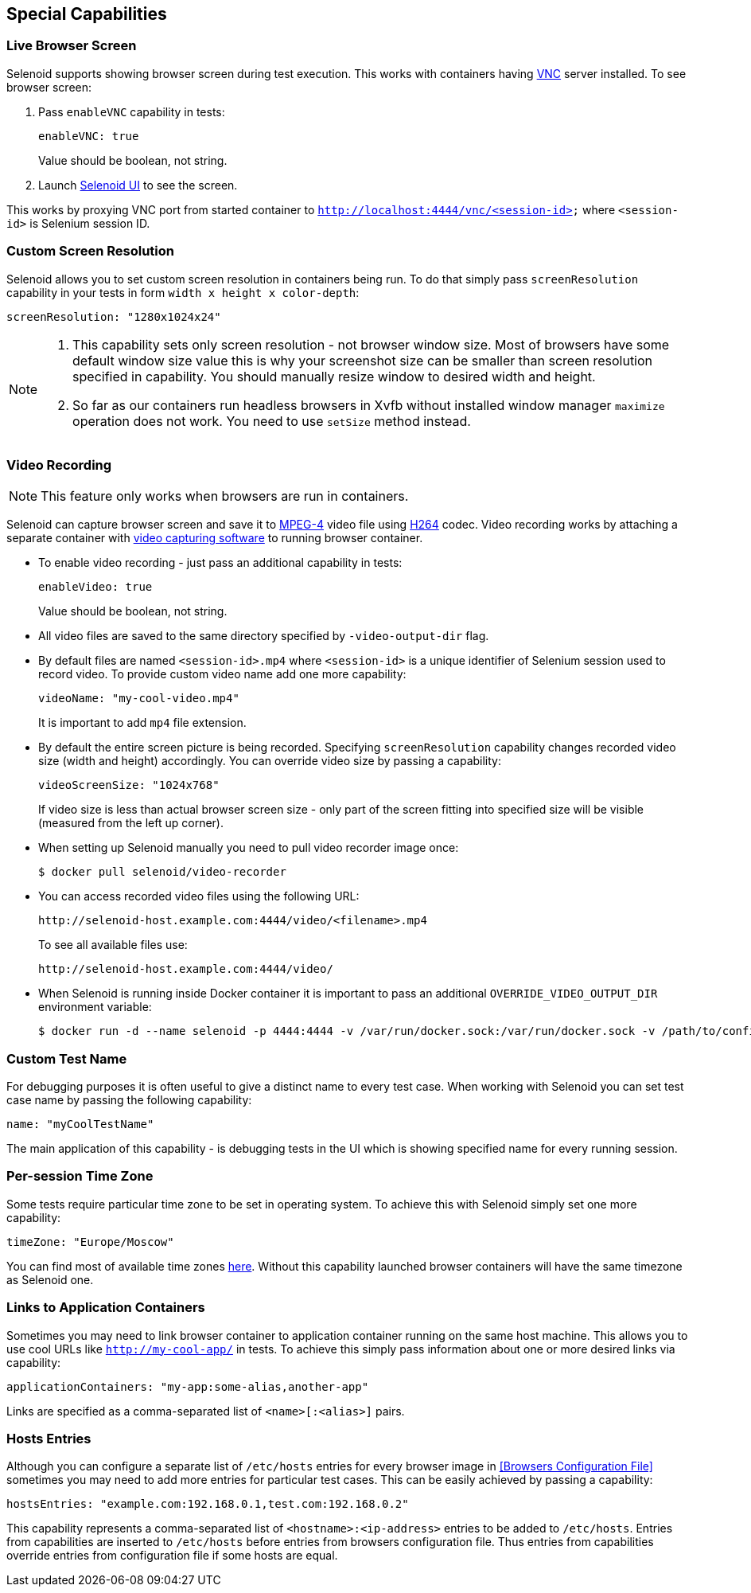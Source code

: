 == Special Capabilities

=== Live Browser Screen

Selenoid supports showing browser screen during test execution. This works with containers having https://en.wikipedia.org/wiki/Virtual_Network_Computing[VNC] server installed. To see browser screen:

. Pass ```enableVNC``` capability in tests:
+
```
enableVNC: true
```
+
Value should be boolean, not string.

. Launch http://aerokube.com/selenoid-ui/latest/[Selenoid UI] to see the screen.

This works by proxying VNC port from started container to ```http://localhost:4444/vnc/<session-id>``` where ```<session-id>``` is Selenium session ID.

=== Custom Screen Resolution

Selenoid allows you to set custom screen resolution in containers being run. To do that simply pass ```screenResolution``` capability in your tests in form ```width x height x color-depth```:

```
screenResolution: "1280x1024x24"
```
[NOTE]
====
. This capability sets only screen resolution - not browser window size. Most of browsers have some default window size value this is why your screenshot size can be smaller than screen resolution specified in capability. You should manually resize window to desired width and height.

. So far as our containers run headless browsers in Xvfb without installed window manager `maximize` operation does not work. You need to use `setSize` method instead.
====

=== Video Recording

NOTE: This feature only works when browsers are run in containers.

Selenoid can capture browser screen and save it to https://en.wikipedia.org/wiki/MPEG-4[MPEG-4] video file using https://en.wikipedia.org/wiki/H.264/MPEG-4_AVC[H264] codec. Video recording works by attaching a separate container with https://www.ffmpeg.org/[video capturing software] to running browser container. 

* To enable video recording - just pass an additional capability in tests:
+
```
enableVideo: true
```
+
Value should be boolean, not string.
* All video files are saved to the same directory specified by `-video-output-dir` flag.
* By default files are named `<session-id>.mp4` where `<session-id>` is a unique identifier of Selenium session used to record video. To provide custom video name add one more capability:
+
```
videoName: "my-cool-video.mp4"
```
It is important to add `mp4` file extension.
* By default the entire screen picture is being recorded. Specifying `screenResolution` capability changes recorded video size (width and height) accordingly. You can override video size by passing a capability:
+
```
videoScreenSize: "1024x768"
```
+
If video size is less than actual browser screen size - only part of the screen fitting into specified size will be visible (measured from the left up corner).
* When setting up Selenoid manually you need to pull video recorder image once:
+
```
$ docker pull selenoid/video-recorder
```
* You can access recorded video files using the following URL:
+
```
http://selenoid-host.example.com:4444/video/<filename>.mp4
```
+
To see all available files use:
+
```
http://selenoid-host.example.com:4444/video/
```
* When Selenoid is running inside Docker container it is important to pass an additional `OVERRIDE_VIDEO_OUTPUT_DIR` environment variable:
+
```
$ docker run -d --name selenoid -p 4444:4444 -v /var/run/docker.sock:/var/run/docker.sock -v /path/to/config/dir:/etc/selenoid -v /path/to/video/dir:/output -e OVERRIDE_VIDEO_OUTPUT_DIR=/path/to/video/dir aerokube/selenoid:latest-release
```

=== Custom Test Name

For debugging purposes it is often useful to give a distinct name to every test case. When working with Selenoid you can set test case name by passing the following capability:
```
name: "myCoolTestName"
```
The main application of this capability - is debugging tests in the UI which is showing specified name for every running session.

=== Per-session Time Zone

Some tests require particular time zone to be set in operating system. To achieve this with Selenoid simply set one more capability:
```
timeZone: "Europe/Moscow"
```
You can find most of available time zones https://en.wikipedia.org/wiki/List_of_tz_database_time_zones[here]. Without this capability launched browser containers will have the same timezone as Selenoid one.

=== Links to Application Containers

Sometimes you may need to link browser container to application container running on the same host machine. This allows you to use cool URLs like `http://my-cool-app/` in tests. To achieve this simply pass information about one or more desired links via capability:
```
applicationContainers: "my-app:some-alias,another-app"
```
Links are specified as a comma-separated list of `<name>[:<alias>]` pairs. 

=== Hosts Entries

Although you can configure a separate list of `/etc/hosts` entries for every browser image in <<Browsers Configuration File>> sometimes you may need to add more entries for particular test cases. This can be easily achieved by passing a capability:
```
hostsEntries: "example.com:192.168.0.1,test.com:192.168.0.2"
```
This capability represents a comma-separated list of `<hostname>:<ip-address>` entries to be added to `/etc/hosts`. Entries from capabilities are inserted to `/etc/hosts` before entries from browsers configuration file. Thus entries from capabilities override entries from configuration file if some hosts are equal.